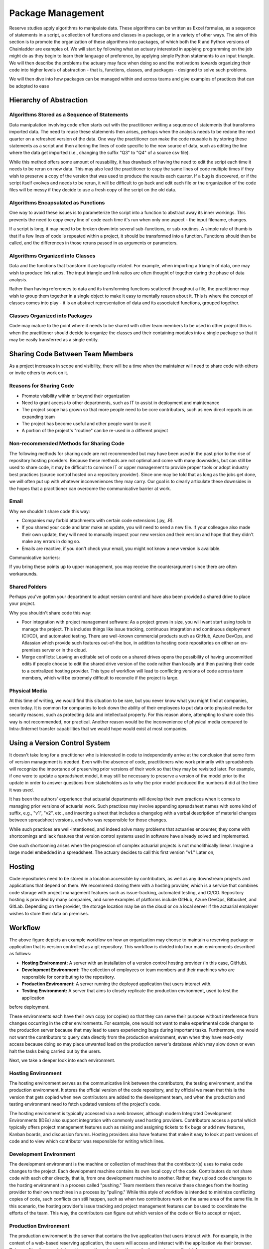 Package Management
==================

Reserve studies apply algorithms to manipulate data. These algorithms can be written as Excel formulas,
as a sequence of statements in a script, a collection of functions and classes in a package, or in a variety
of other ways. The aim of this section is to promote the organization of these algorithms into packages,
of which both the R and Python versions of Chainladder are examples of. We will start by following what an actuary
interested in applying programming on the job might do as they begin to learn their language of preference,
by applying simple Python statements to an input triangle. We will then describe the problems the actuary may face
when doing so and the motivations towards organizing their code into higher levels of abstraction - that is,
functions, classes, and packages - designed to solve such problems.

We will then dive into how packages can be managed within and across teams and give examples of practices that can be
adopted to ease

Hierarchy of Abstraction
------------------------

Algorithms Stored as a Sequence of Statements
^^^^^^^^^^^^^^^^^^^^^^^^^^^^^^^^^^^^^^^^^^^^^

Data manipulation involving code often starts out with the practitioner writing a sequence of statements that
transforms imported data. The need to reuse these statements then arises, perhaps when the analysis needs to be redone
the next quarter on a refreshed version of the data. One way the practitioner can make the code
reusable is by storing these statements as a script and then altering the lines of code specific to the new source
of data, such as editing the line where the data get imported (i.e., changing the suffix "Q3" to "Q4" of a source
csv file).

While this method offers some amount of reusability, it has drawback of having the need to edit the script each time it needs
to be rerun on new data. This may also lead the practitioner to copy the same lines of code multiple times if they
wish to preserve a copy of the version that was used to produce the results each quarter. If a bug is discovered, or
if the script itself evolves and needs to be rerun, it will be difficult to go back and edit each file or the organization
of the code files will be messy if they decide to use a fresh copy of the script on the old data.

Algorithms Encapsulated as Functions
^^^^^^^^^^^^^^^^^^^^^^^^^^^^^^^^^^^^

One way to avoid these issues is to parameterize the script into a function to abstract away its inner workings. This
prevents the need to copy every line of code each time it's run when only one aspect - the input filename, changes.

If a script is long, it may need to be broken down into several sub-functions, or sub-routines. A simple rule of thumb is that if a few lines of code is repeated within a project, it should be transformed into a function. Functions should then be called, and the differences in those reruns passed in as arguments or parameters.

Algorithms Organized into Classes
^^^^^^^^^^^^^^^^^^^^^^^^^^^^^^^^^

Data and the functions that transform it are logically related. For example, when importing a triangle of data,
one may wish to produce link ratios. The input triangle and link ratios are often thought of together during the
phase of data analysis.

Rather than having references to data and its transforming functions scattered throughout a file, the practitioner
may wish to group them together in a single object to make it easy to mentally reason about it. This is where the
concept of classes comes into play - it is an abstract representation of data and its associated functions, grouped
together.

Classes Organized into Packages
^^^^^^^^^^^^^^^^^^^^^^^^^^^^^^^

Code may mature to the point where it needs to be shared with other team members to be used in other project this is
when the practitioner should decide to organize the classes and their containing modules into a single package so
that it may be easily transferred as a single entity.


Sharing Code Between Team Members
---------------------------------

As a project increases in scope and visibility, there will be a time when the maintainer will need to share code with others or invite others to work on it.

Reasons for Sharing Code
^^^^^^^^^^^^^^^^^^^^^^^^

* Promote visibility within or beyond their organization
* Need to grant access to other departments, such as IT to assist in deployment and maintenance
* The project scope has grown so that more people need to be core contributors, such as new direct reports in an expanding team
* The project has become useful and other people want to use it
* A portion of the project's "routine" can be re-used in a different project

Non-recommended Methods for Sharing Code
^^^^^^^^^^^^^^^^^^^^^^^^^^^^^^^^^^^^^^^^

The following methods for sharing code are not recommended but may have been used in the past prior to the rise of repository hosting providers. Because these methods are not optimal and come with many downsides, but can still be used to share code, it may be difficult to convince IT or upper management to provide proper tools or adopt industry best practices (source control hosted on a repository provider). Since one may be told that as long as the jobs get done, we will often put up with whatever inconveniences they may carry. Our goal is to clearly articulate these downsides in the hopes that a practitioner can overcome the communicative barrier at work.

Email
^^^^^

Why we shouldn't share code this way:

* Companies may forbid attachments with certain code extensions (.py, .R).
* If you shared your code and later make an update, you will need to send a new file. If your colleague also made their own update, they will need to manually inspect your new version and their version and hope that they didn't make any errors in doing so.
* Emails are reactive, if you don't check your email, you might not know a new version is available. 

Communicative barriers:

If you bring these points up to upper management, you may receive the counterargument since there are often workarounds.

Shared Folders
^^^^^^^^^^^^^^

Perhaps you've gotten your department to adopt version control and have also been provided a shared drive to place your project.

Why you shouldn't share code this way:

* Poor integration with project management software: As a project grows in size, you will want start using tools to manage the project. This includes things like issue tracking, continuous integration and continuous deployment (CI/CD), and automated testing. There are well-known commercial products such as GitHub, Azure DevOps, and Atlassian which provide such features out-of-the box, in addition to hosting code repositories on either an on-premises server or in the cloud.
* Merge conflicts: Leaving an editable set of code on a shared drives opens the possibility of having uncommitted edits if people choose to edit the shared drive version of the code rather than locally and then pushing their code to a centralized hosting provider. This type of workflow will lead to conflicting versions of code across team members, which will be extremely difficult to reconcile if the project is large.


Physical Media
^^^^^^^^^^^^^^

At this time of writing, we would find this situation to be rare, but you never know what you might find at companies,
even today. It is common for companies to lock down the ability of their employees to put data onto physical media
for security reasons, such as protecting data and intellectual property. For this reason alone, attempting to share
code this way is not recommended, nor practical. Another reason would be the inconvenience of physical media compared to
Intra-/Internet transfer capabilities that we would hope would exist at most companies.

Using a Version Control System
------------------------------

It doesn't take long for a practitioner who is interested in code to independently arrive at the conclusion that some
form of version management is needed. Even with the absence of code, practitioners who work primarily with spreadsheets
will recognize the importance of preserving prior versions of their work so that they may be revisited later. For
example, if one were to update a spreadsheet model, it may still be necessary to preserve a version of the model prior
to the update in order to answer questions from stakeholders as to why the prior model produced the numbers it did
at the time it was used.

It has been the authors' experience that actuarial departments will develop their own practices when it comes to
managing prior versions of actuarial work. Such practices may involve appending spreadsheet names with some kind of
suffix, e.g., "v1", "v2", etc., and inserting a sheet that includes a changelog with a verbal description of material
changes between spreadsheet versions, and who was responsible for those changes.

While such practices are well-intentioned, and indeed solve many problems that actuaries encounter, they come with
shortcomings and lack features that version control systems used in software have already solved and implemented.

One such shortcoming arises when the progression of complex actuarial projects is not monolithically linear. Imagine
a large model embedded in a spreadsheet. The actuary decides to call this first version "v1." Later on,


Hosting
-------

Code repositories need to be stored in a location accessible by contributors, as well as any downstream projects and
applications that depend on them. We recommend storing them with a hosting provider, which is a service that combines
code storage with project management features such as issue-tracking, automated testing, and CI/CD. Repository hosting
is provided by many companies, and some examples of platforms include GitHub, Azure DevOps, Bitbucket, and GitLab.
Depending on the provider, the storage location may be on the cloud or on a local server if the actuarial employer
wishes to store their data on premises.


Workflow
--------

.. image:: ../git_workflow.png

The above figure depicts an example workflow on how an organization may choose to maintain a reserving package or
application that is version controlled as a git repository. This workflow is divided into four main environments
described as follows:

* **Hosting Environment:** A server with an installation of a version control hosting provider (in this case, GitHub).
* **Development Environment:** The collection of employees or team members and their machines who are responsible for contributing to the repository.
* **Production Environment:** A server running the deployed application that users interact with.
* **Testing Environment:** A server that aims to closely replicate the production environment, used to test the application
before deployment.

These environments each have their own copy (or copies) so that they can
serve their purpose without interference from changes occurring in the other environments. For example, one would not
want to make experimental code changes to the production server because that may lead to users experiencing bugs during
important tasks. Furthermore, one would not want the contributors to query data directly from the production
environment, even when they have read-only access because doing so may place unwanted load on the production server's
database which may slow down or even halt the tasks being carried out by the users.

Next, we take a deeper look into each environment.

Hosting Environment
^^^^^^^^^^^^^^^^^^^

The hosting environment serves as the communicative link between the contributors, the testing environment, and the
production environment. It stores the official version of the code repository, and by official we mean that this is
the version that gets copied when new contributors are added to the development team, and when the production and
testing environment need to fetch updated versions of the project's code.

The hosting environment is typically accessed via a web browser, although modern Integrated Development Environments (IDEs) also support integration with commonly used hosting providers. Contributors
access a portal which typically offers project management features such as raising and assigning tickets to fix bugs
or add new features, Kanban boards, and discussion forums. Hosting providers also have features that make it easy to
look at past versions of code and to view which contributor was responsible for writing which lines.

Development Environment
^^^^^^^^^^^^^^^^^^^^^^^

The development environment is the machine or collection of machines that the contributor(s) uses to make code changes
to the project. Each development machine contains its own local copy of the code. Contributors do not share code with each
other directly, that is, from one development machine to another. Rather, they upload code changes to the hosting
environment in a process called "pushing." Team members then receive these changes from the hosting
provider to their own machines in a process by "pulling." While this style of workflow is intended to minimize
conflicting copies of code, such conflicts can still happen, such as when two contributors work on the same area of the same file. In this scenario, the hosting provider's issue tracking and project management features can be used to
coordinate the efforts of the team. This way, the contributors can figure out which version of the code or file to accept or reject.

Production Environment
^^^^^^^^^^^^^^^^^^^^^^

The production environment is the server that contains the live application that users interact with.
For example, in the context of a web-based reserving application, the users will access and interact with the
application via their browser. Data resulting from such interactions are then stored on the production environment's
database.

Testing Environment
^^^^^^^^^^^^^^^^^^^

The testing environment replicates the production environment as close as possible and allows contributors to interact
with the application and access data. Data in the testing environment are populated with a periodic feed. Code
changes for new features that are made in the development environment can be pushed to the test environment via the
hosting environment, which allows contributors to test the behavior of those features to make sure they are working
as intended.

Dependency Management
^^^^^^^^^^^^^^^^^^^^^

Because the maintenance of the package involves having multiple running copies used by several machines by several
different people, there is a need to keep the dependencies consistent between the machines as well as isolate them
from other projects or applications on those machines.

A practitioner who mostly works alone may not encounter the need to adopt dependency management practices, since
many of the problems that arise concerning dependencies only manifest themselves once a project grows large enough
to include multiple people, teams, and machines. Thus, practices such as virtual environments, requirements files,
and containerization might be regarded as contributing to a steep learning curve and thus deprioritized for an
actuary whose primary responsibility is to analyze financial data and provide strategic guidance to company leadership.

The authors recognize that when figures are due the next quarter, it may not be practical for the one person responsible
for financial close to read a 250-page book on containerization or to hire someone who knows the subject to help out before
the next deadline hits. These practices represent an ideal that may be subject to the practical constraint of time
and resources of an organization - an ideal towards which a company strives to reach over time but continually moves
due to the ever-changing business environment and even changes in the practices themselves.

As a project grows to involve more machines and people, a practitioner will eventually find the need for dependency
management. One such need involves making sure that the project works on the machines of new people who are added
to the project. This proves challenging as these people may have machines that are newer that of the project's original
contributor. Therefore, it may contain a newer operating system as well as newer versions of prepackaged software,
such as Python or R if those were used to write the project. Another need for dependency management arises when
the project's dependencies may interfere with another project's dependencies when both of those projects are
used on the same machine. For example, if two projects depend on different versions of Pandas (a Python library for
data manipulation), this can potentially cause the project depending on the older version of Pandas to fail if it
has been updated to work for the project that depends on the newer version.

For these reasons, package management practices should be adopted by the project team, and we will introduce a few of
the technologies that are used. Certain practices may become mandatory in the future and can no longer be avoided. For
example, newer operating systems such as Ubuntu 23.10 require the creation of virtual environments (discussed below)
prior to the installation of Python packages.

Virtual Environments and Their Cousins
""""""""""""""""""""""""""""""""""""""

Python has a concept called a virtual environment, which is a folder that contains an installation of Python as well
as any Python-based dependencies that a project requires. This is distinguished from the computer's base installation,
which is the version Python that gets installed when the user first installs Python on their machine. Therefore, instead
of using the base installation, the project uses the virtual environment instead. Different projects may have their
own virtual environments separate from those of other projects, which allows different projects to run different
versions of Python and Python packages without coming into conflict with each other. A project may even have multiple
virtual environments so that the practitioner can test the project under different sets of dependencies (for example, when checking for compatibility of the updated dependent package).

Some Python practitioners may prefer to use an analogous environment called a Conda environment, which works similarly
but is associated with the Anaconda distribution of Python, which is common amongst data analytics professionals.

R has various package management systems, notably Packrat and renv.

Containers
""""""""""

Dependency management extends beyond the language-specific dependency issues that a practitioner may encounter
when making a project. For example, an application might not only require its own set of Python packages but also
have other dependencies beyond Python, such as database drivers. These dependencies can be managed via a concept called
containerization, which is similar to virtual environments discussed above, but isolates a broader set of dependencies
than just language packages, such as other programs of software that the application depends on.

Currently, Docker is a popular software used for containerization.


Cross-Team Sharing
""""""""""""""""""

Once a package is ready to be shared with other people and teams, beyond those involved in writing the package,
the practitioner needs a way to share it. This section will list some methods to help practitioners who are tempted
to use the non-recommended methods, such as emails or shared folders.

PyPI/CRAN Mirroring
"""""""""""""""""""

Organizations may prohibit uploading Python or R packages to public repositories such as PyPI or CRAN. This is because
they do not want their private IP to be exposed, as the packages uploaded to these repositories are visible to the public. These
public repositories are oftentimes the initial location that practitioners gravitate towards when first learning to
installing packages because many books and open-source documentations use commands that set PyPI or CRAN as the
default location where packages are downloaded from prior to installation. Practitioners who are not familiar with
any other way to download a package may be left wondering how a team member can use the *pip* or **install.packages**
command to install a package developed internally in the company.

One such way is repository mirroring. The company creates a mirror of PyPI or CRAN and then the employees can upload
packages to this mirror instead of a public repository. Team members can then configure their Python and R installations
to pull new packages from this mirror instead of the public repositories.

Installing from the Git Hosting Provider
""""""""""""""""""""""""""""""""""""""""

Another way to share packages is to install from source by downloading the package from a hosting provider. Python
and R provide ways to do this via the pip or install.packages commands, respectively. Instead of
downloading from PyPI or CRAN, one can point these commands to the git hosting provider, for example, an on-prem
instance of GitHub Enterprise, instead. The installation command will then download the source code, build the package,
and then install it on the user's machine.

